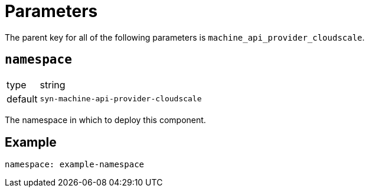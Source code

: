 = Parameters

The parent key for all of the following parameters is `machine_api_provider_cloudscale`.

== `namespace`

[horizontal]
type:: string
default:: `syn-machine-api-provider-cloudscale`

The namespace in which to deploy this component.


== Example

[source,yaml]
----
namespace: example-namespace
----

